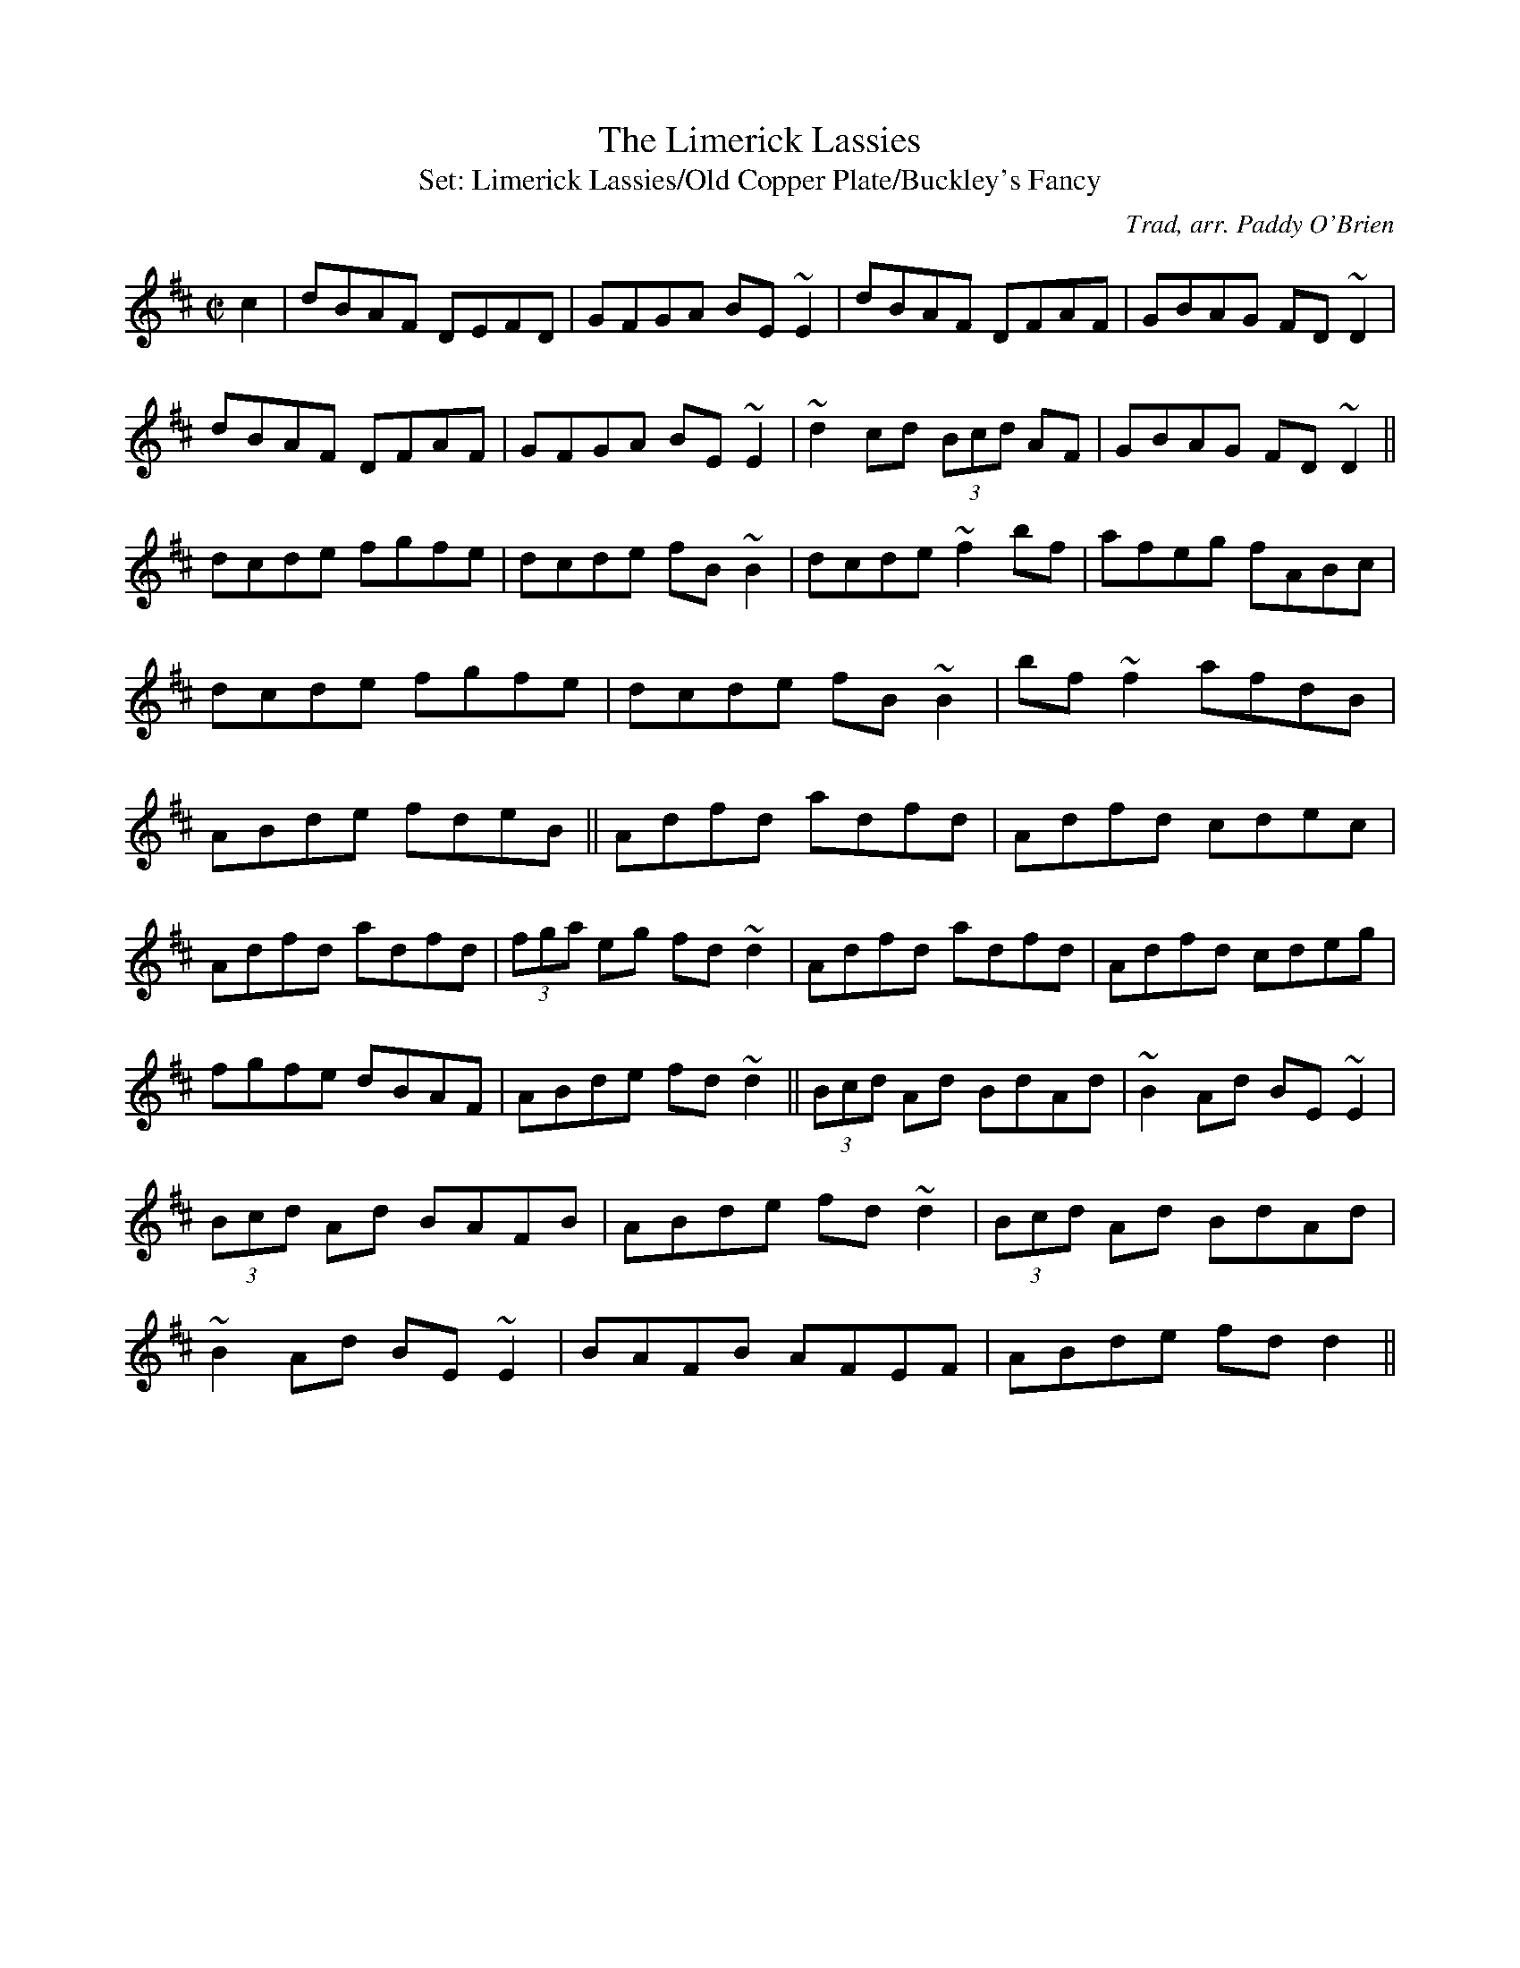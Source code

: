 %fonts

\font\largefont=cmr10 at 36pt
\font\medfont=cmr10 scaled \magstep4
\font\smallfont=cmr10 scaled \magstep2
\font\ordfont=cmr10 scaled \magstep1
%title page
\ {. }
\vskip 2.5in
\centerline{\largefont Paddy O'Brien's Sets }
\vskip 1in
\centerline{\medfont Tune Sets Arranged by Paddy O'Brien,}
\vskip 20pt
\centerline{\medfont Nenagh, Co. Tipperary}
\vskip 1in
\centerline{\smallfont Edited by Dave Gabol and John Walsh}
\vskip 10pt
%\centerline{\smallfont Transcriptions by John Walsh}
\footline={\hfil}
\eject
%table of contents
\global\count0=0
\headline{\hfil{Paddy O'Brien's Sets}\hfil}
\centerline{\smallfont Table of Contents}
\vskip 1in
\ordfont
\baselineskip=18pt
\line{The Limerick Lassies/The Old Copper Plate/Buckley's Fancy
\dotfill\  page 1}
\line{Crooked Road to Dublin/College Grove/Killaghbeg House
\dotfill \ page 2}
\line{Paddy's Resource/The Pipe on the Hob/Blooming Meadows
\dotfill \ page 3}
\line{Kilfinane/Paddy in London/Tongs by the Fire
\dotfill \ page 4}
\line{Hartigan's Fancy/Maloney's Wife/Have a Drink With Me
\dotfill \ page 5}
\line{Road to Youghal/Conlan's Well/The Holly Bush
\dotfill \ page 6}
\line{Boys of Ballysodare/Pat Tuohy's/Birmingham
\dotfill \ page 7}
\line{Christmas Eve/Bunker Hill/The Hunter's Purse
\dotfill \ page 8}
\line{Bush in Bloom/Congress/Ewe Reel
\dotfill \ page 9}
\line{Paddy Reynolds'/Jer Quigley's/Hunters House
\dotfill \ page 10}
\line{Follow Me Down/Milliner's Daughter/Sailor's Jacket
\dotfill \ page 11}
\line{Sheehan's/Down the Broom/Kiss Me Kate
\dotfill \ page 12}
\line{King of the Clans/My Love is in America/Flogging
\dotfill \ page 13}
\line{Reavy's/The Providence/Peeler's Jacket
\dotfill \ page 14}
\line{Magpie's Nest/Chattering Magpie/Kerry
\dotfill \ page 15}
\line{The Hill on the Road/Contentment is Wealth/Tell Her I Am
\dotfill \ page 16}
\line{First Night in America/Apples in Winter/The Rakes of Clonmel
\dotfill \ page 17}
\line{The Bowlegged Tailor/O'Mahony's/Father Fielding's Favorite
\dotfill \ page 18}
\baselineskip=12pt
\vfil\eject
\headline={\hfil{Paddy O'Brien's Sets}\hfil\the\count0}
\vsize=9.8in
\hsize=7in
\voffset=0.0in
% left margin
\hoffset=-0.25in
\raggedbottom
\musicsize=20\relax
\def\tune{\vbox}%

%now the abc's start
M:C|
X:1
T:Limerick Lassies, The
C:Trad, arr. Paddy O'Brien
T:Set: Limerick Lassies/Old Copper Plate/Buckley's Fancy
R:reel
E:9
I:speed 350
M:C|
K:D
c2|dBAF DEFD|GFGA BE~E2|dBAF DFAF|GBAG FD~D2|\
dBAF DFAF|GFGA BE~E2|~d2cd (3Bcd AF|GBAG FD~D2||\
dcde fgfe|dcde fB~B2|dcde ~f2 bf| afeg fABc|\
dcde fgfe|dcde fB~B2|bf~f2 afdB|ABde fdeB||\
Adfd adfd|Adfd cdec|Adfd adfd|(3fga eg fd~d2|\
Adfd adfd|Adfd cdeg|fgfe dBAF|ABde fd~d2||\
(3Bcd Ad BdAd|~B2Ad BE~E2|(3Bcd Ad BAFB|ABde fd~d2|\
(3Bcd Ad BdAd|~B2Ad BE~E2|BAFB AFEF|ABde fd d2||


X:2
T:Old Copper Plate, The
C:Trad, arr. Paddy O'Brien
R:reel
E:9
I:speed 350
M:C|
K:ADor
B2|:~A2EA cA~A2|aged cAFA|~G2 DG BGBd|gedc BG~G2|\
~A2 EA cA~A2|aged cAG2|ABcd efge|1 aged cAGB:|2aged cA A2||\
agea ~a2bg|aged cAA2|agef ~g2 ab|gedc BG~G2|\
agea ~a2bg|aged cAGB|ABcd efge|aged cA A2:|


X:3
T:Buckley's Fancy
C:Trad, arr. Paddy O'Brien
R:reel
E:9
I:speed 350
M:C|
K:G
F2|~G2 BG dGBG|ABcd egdB|~G2 BG dGBG|ABAG FDEF|\
~G2BG dGBG|ABcd efga|bgaf gedB|GBAF G2:|\
Bd|gfga gede|gabg ageg|agab agef|gabg ~e2 de|\
gfga gede|gabg agef|~g2fa gedB|GBAF G2:|

\vfill\eject

X:4
T:Crooked Road to Dublin
C:Trad, arr. Paddy O'Brien
T:Set: Crooked Road to Dublin/College Grove/Killaghbeg House
R:reel
E:10
I:speed 350
M:C|
K:G
F2|~G2~G2 FGAF|~G2 FG AdcA|GBAG FGAg|fdcA ~d2 cA|\
~G2 ~G2 FGAF|~G2 FG AdcA|GBAG FGAg|fdcA ~d2cA||\
dg~g2 fgag|dg~g2 agfe|dg~g2 fgag|fdcA ~d2cA|\
dg ~g2fgaf|dg ~g2 ~a2ga|bgaf gbag|fdcA ~d2cA||

X:5
T:College Grove
C:Trad, arr. Paddy O'Brien
R:reel
E:9
I:speed 350
M:C|
K:DMix
~D2 FD ADFD|~E2cE dEcE|~D2FA dfed|cAGE EDCE|\
~D2 FD ADFD|~E2cE dEcE|~D2 FA dfed|cAGE ED D||\
e|fd~d2 fgaf|ec ~c2 efge|fdd^c dfed|cAGE FDD2|\
fd~d2 fgaf|ec ~c2 efge|dfeg fagb|afge fdd||\
e|fgag fd~d2|efgf ec~c2|fgag fded|cAGE ED~D2|\
fgag fd~d2|ef~g2 ed^ce|dfeg fagb|afge fdde||\
~f2 df ~f2df|~e2^ce ~e2 ce|~f2df fded|cAGE ED D2|\
~f2df dfdf|~e2^ce cece|dfeg fagb|afge fd d2||

X:6
T:Killaghbeg House
T:Ah, Surely
C:Trad, arr. Paddy O'Brien
R:reel
E:9
I:speed 350
M:C|
K:G
B|AFAc BG~G2|BGBd gedB|AFAc BGBd|egdc BG~G2|\
AFAc BG~G2|BGBd gfga|bgag egfa|gedc BGG:|\
a|bg~g2 agef|gfge dega|bg~g2 aged|eaag ea~a2|\
bg ~g2 agef|gfge dega|bgag egfa|gedc BG G2:|

\vfill\eject

X:7
T:Paddy's Resource
C:Trad, arr. Paddy O'Brien
T:Set: Paddy's Resource/Pipe on the Hob/Blooming Meadows
R:jig
E:11
I:speed 350
M:6/8
K:G
d|GFG DB,D|GBd ~e2d|gdB BAB|cBc ~E2F|\
GFG DB,D|GBd ~e2d|gdB BAB|cEF G2:|\
D|GBd GBd|GBd cBA|GBd efg|fd^c def|\
gfg fdf|ece ~d2B|cBc Adc|BGF G2:|

X:8
T:Pipe on the Hob, The
C:Trad, arr. Paddy O'Brien
R:jig
E:10
I:speed 350
M:6/8
K:DMix
B1/2c1/2|d^cd ~A2G|~F2D DFD|EDE cGE|~E2D DFA|\
dcB ~c2A|BAG ~A2G|EDD cGE |~E2D D2 :|\
d1/2e1/2|~f2d d^cd|~f2d d^cd|edB ~c2d|e^de age|1 ~f2d d^cd|\
~f2d d^cd|e^de age|~e2d d2:|2 fef gfg |\
afa ~g2e|fed eag|~e2d d2||

X:9
T:Blooming Meadows
C:Trad, arr. Paddy O'Brien
R:jig
E:10
I:speed 350
M:6/8
K:G
G1/2E1/2|~D2G ~G2A|~B2d cAG|~F2D DED|~F2G AGF|\
DB,D ~G2A|BAG ABc|ded cAF|GAG G2:|\
B1/2d1/2|~g2d def|~g2a bag|~f2d d^cd|~f2g afd|1 ~g2d def|\
~g2a bag|fed cAF|GAG G2:|2 ~g2e fed|edB cde|fed cAF|G3 G2||\
A|~B2G~c2A|~B2d cAG|~F2D DED|~F2G AFD|\
~B2G ~c2A|BAG ABc|ded cAF|G3 G2:|


\vfill\eject

X:10
T:Kilfinane
T:Set:Kilfinane/Paddy In London/Tongs By the Fire
C:Trad, arr. Paddy O'Brien
R:jig
E:10
I:speed 300
M:6/8
K:G
A1/2G1/2|FDE ~F2d|cAA BAG|FDE FdB|cAF GAG|\
FDE ~F2d|cAB cde|fef ded|cAF G2:|\
e|fdd fed|cAB cde|fdd fed|cAF ~G2g|\
fdd fed|cAB cde|faf ded|cAF G2:|\
A1/2B1/2|cAA fed|cAG ~A2B|cAA fed|cAF GAB|\
cAA fed|cAB cde|(4fgaf ded|cAF G2:|

X:11
T:Paddy in London
C:Trad, arr. Paddy O'Brien
R:jig
E:10
I:speed 300
M:6/8
K:D
A1/2G1/2|FDF ABc|ded def|AGF ~G2A|BGE EAG|\
FDF ABc|ded def|AGF BAG|FDD D2:|\
e|fdf afd|gfe dBG|AGF ~G2A|1 BGE ~E2g|\
fdf afd|gfe dBG|AGF BAG|FDD D2:|2 BGE EAG|\
FDF ABc|ded def|AGF BAG|FDD D2||\
c1/2d1/2|ecA Agf|edc ~d2B|AGF ~G2A|BGE Efg|agf gfe|\
ded def|AGF BAG|FDD D2:||


X:12
T:Tongs By the Fire
C:Trad, arr. Paddy O'Brien
R:jig
E:12
I:speed 300
M:6/8
K:G
E1/2F1/2|GBd cAF|dge dBG|cec BdB|ABG FED|\
GBd cAF|Gge dBG|cec Bag|fef g2:|\
f|gdB gdB|gfa gdB|fd^c def|gbg faf|\
(4efge def|gdB AGA |BGF G2:|


\vfill\eject

X:13
T:Hartigan's Fancy
C:Trad, arr. Paddy O'Brien
Z:Set Hartigan's Fancy/Maloney's Wife/Have a Drink With Me
R:jig
E:10
I:speed 300
M:6/8
K:G
A|BAB GBd|cBc ABc|BdB GBd|cAG FGA|\
BAB GBd |cBc ABc|ded cAF|AGF G2:|\
d1/2e1/2|~f2f fed|cAG FGA|gag gfg|afd ~d2e|\
(4fgag fed|cAG FGA|BdB cAF|AGF G2:|\
B1/2d1/2|gdB gdB |ecA ecA|(4BcdB GBd|cAG FGA|\
gdB gdB|ecA ecA|(4BcdB GBd|cAF G2:|

X:14
T:Maloney's Wife
C:Trad, arr. Paddy O'Brien
R:jig
E:10
I:speed 300
M:6/8
K:D
A1/2G1/2|~F2A AFA|AdB AFD|GBG FGA|BGE EAG|\
~F2A AFA|AFA ~d2A|Bcd edB|AFD D2:|\
c1/2d1/2|eAA Bcd|ecA ~A2F|GBG FGA|BGE Ecd|1 eAA Bcd|\
ecA ~d2A|Bcd edB|AFD D2:|2 eAA fAA|\
ecA ~d2A|Bcd edB|AFD D2||\
e1/2f1/2|gfg faf|gfe def|gbg fga|bge ~e2f|\
gbg faf|gfe ~d2A|Bcd edB|AFD D2:|


X:15
T:Have a Drink With Me
C:Trad, arr. Paddy O'Brien
R:jig
E:8
I:speed 300
M:6/8
K:G
GA|BAG ~E2D|EGD E2D|BAG ~E2D|EAA ABc|\
BAG ~E2D|EGD ~E2D|DEG AGA|BGF G2:|\
D|GBd ~e2d|egd BAB|GBd ~e2d|eaa aga|\
bgg age|gfe dBA|BAG ~E2D|EGF G2:|


\vfill\eject

X:16
T:Road to Youghal
C:Trad, arr. Paddy O'Brien
T:Set: Road to Youghal/Conlan's Well/Holly Bush
R:reel
E:9
I:speed 350
M:C|
K:G
B|~d2 Bd ABGE|DGBG AE ~E2|GEDE GABd|gbaf gedB|\
GB ~B2 eBdB|AcBG AGEG|gfgd (3efg dB|DEGA BGG:|\
d|gfge ~d2BG|ABcd eAAB|dg~g2 dcBG|FGAc BcBA|\
GB~B2 GBdB|cBcd eAAf|gfgd (3efg dB|DEGA BGG:|

X:17
T:Conlan's Well
C:Trad, arr. Paddy O'Brien
R:reel
E:9
I:speed 350
M:C|
K:D
E|FEDF Adfd|eB~B2 dBAF|DEFA BFAF|~E2 DF EFGE|\
FEDF Adfd|eB~B2 dBAB|defa bfaf|~e2 ce fdd:|\
e|:faaf defa|~a2fd efdB|BAFB ABdf|1 eB~B2 efge|\
faaf defa|bgaf ~g2fe|dcdB ABdf|~e2 de fdd2:|2\
eB~B2 edBA|FEDF Adfd|eB~B2 dBAB|defa bfaf|~e2 de fdd||

X:18
T:Holly Bush, The
C:Trad, arr. Paddy O'Brien
R:reel
E:9
I:speed 350
M:C|
K:ADor
Bd|eAAG EAcA|BG ~G2 BABd|efed BAGA|Bdef ~g2ag|\
eAAG EAcA|BG~G2 BABd|eg~g2 aged|egdB A2:|\
Bd|eaag ~a2ge|dg~g2 aged|efed BAGA|Bdef ~g2fg|\
eaag ~a2 ge|dg~g2 agbg|agef gedB|egdB A2:|


\vfill\eject

X:19
T:Boys of Ballysodare
C:Trad, arr. Paddy O'Brien
T:Set: Boys of Balliysodare/Pat Tuohy's/Birmingham
R:reel
E:9
I:speed 350
M:C|
K:DMix
c2|dG~G2 dGeG|dGGA BAAB|dG~G2 dedB|AcBA GE~D2|\
dG~G2 dGeG|dG~G2 BA~A2|Bd~d2 eBdB|AcBA GED||\
f|gfga bgaf|gfga bgef|~g2dg bgaf|gfed Bdef|\
gfga bgaf|gfga bgeg|bgaf gedB|AcBA GE D2||\
Bd~d2 Bdgd |Bdgd BAAc|Bd~d2 eBdB|AcBA GE~D2|\
Bd~d2 Bdgd|Bdgd BABd|eB~B2 eBdB|AcBA GED2||

X:20
T:Pat Tuohy's
C:Trad, arr. Paddy O'Brien
R:reel
E:9
I:speed 350
M:C|
K:EDor
A2|BE~E2 BAFE|~D2FD ADFA|BE~E2 BAFA|Bdeg fded|\
BE~E2 BAFE|~D2FD ADFA|BE~E2 BAFA|Bdeg fe e||\
d|~e2 ge Bege|defg agfg|~e2 ge Bege|defa geed|\
~e2 ge Bege|defg ~a2 ga|bgaf gfed|Bdeg fe e2||

X:21
T:Birmingham
C:Trad, arr. Paddy O'Brien
R:reel
E:9
I:speed 350
M:C|
K:G
f2|~g2gf gdBd|gdBd eaaf|~g2fa gdBd|ecAc BGBd|\
~g2 gf gdBd|gdBd eaaf|~g2 fa gdBd|ecAc BG G2||\
F2|GdBd ~G2GD|GdBd eA~A2|GdBd gfge|fdcA AGFD|\
BdBd ~G2 GD|GdBd eA~A2|~G2 Bd gfge|fdcA AGFD||\
~G2 dG BGdG|~G2dG FDFA|~G2dG Bdeg|fdcA AGFD|\
~G2 dG BGdG|~G2dG FDFA|~G2 dG Bdeg|fdcA BG G2||


X:22
T:Christmas Eve
C:Tommy Coen
S:arr. Paddy O'Brien
T:Set: Christmas Eve/Bunker Hill/Hunter's Purse
R:reel
E:9
I:speed 350
M:C|
K:G
GE|~D2 DE GFGA|~B2dB ABGB|ABGE DB,DE|~G2BG ABGE|\
FB,DE GFGA|~B2 dB ABGA|BA~A2 GEBG|ABGE ~G2:|\
GA|BABd edeg|abae ~g2 eg|abag gfge|dedB ~A2 GA|
BABd edeg|abge ~g2eg|aege ~d2BG|ABGE G2:|\
dc|BG~G2 DGBd|eg~g2 egdc|BG ~G2 dGBG|EA~A2 DAFA|\
BGGF ~G2Bd|eg~g2 egdg|bgag egdB|ABGE G2:|

X:23
T:Bunker Hill
C:Trad, arr. Paddy O'Brien
R:reel
E:9
I:speed 350
M:C|
K:DMix
cA|GE~E2 ~D2DG|EGAB ~c2Bc|ABAG EF~G2|ABcA ~d2cA|\
GE~E2 ~D2 DG|EGAB ~c2Bc|ABAG EF~G2|ABcA d2||\
cA|Gc ~c2 ec~c2|GccB cBAG|Ad~d2 fd~d2|AddB cBAG|
(3EFG AB cAdB|cAdB ~c2Bc|dBcA BG~G2|ABcAd2||\
eg|fd~d2 fdad|fadf ~a2 gf|ge~e2 gebe|gbeg ~b2 ag|\
fd~d2 fdad|dcAB ~c2 Bc|dBcA BG~G2|ABcA d2||

X:24
T:Hunter's Purse, The
C:Trad, arr. Paddy O'Brien
R:reel
E:9
I:speed 350
M:C|
K:G
Bd| eAAB AGEF|~G2AF GE~D2|cBcd efed|cdef gedB|\
~A2GB AGEF|GBAF GE~D2|cBcd efed|cABGA2:|\
Bd|eaab agef|geaf gedB|cBcd (3efg ed|cdef g2ed|\
eaab aged|~g2 af gedB|cBcd efed|cABG A2:|

X:25
T:Bush in Bloom
C:Trad, arr. Paddy O'Brien
T:Set: Bush in Bloom/Congress/Ewe Reel
R:reel
E:9
I:speed 350
M:C|
K:G
ge|~d2 BG AGEF|~G2 Bd efge|~d2BG AGED |Eaag fde^c|\
~d2 BG AGEF|~G2 Bd efge|dG~G2 AGEF|GBAF G2:|\
Bd|~g2 dg bgdg|~g2bg agef|~g2 dg Bgdg|egfa ~g2ga|\
bg~g2 agef|gfge dega| bgaf gfed|egfa g2:|

X:26
T:Congress
C:Trad, arr. Paddy O'Brien
R:reel
E:9
I:speed 350
M:C|
K:G
Bd|eAAG ~A2Bd|eaaf gedg|eAcA eAcA|BG~G2 BABd|\
eAAG ~A2Bd|eaaf gedB|cBcd (3efg ed|cABG A2:|\
Bd|eaag ~a2 ag|eaag eg~d2|(3efg dg egdg|eaaf ge~d2|\
eaag ~a2 ag|eaag (3efg dB|cBcd (3efg ed|cABG A2:|


X:27
T:Ewe Reel
C:Trad, arr. Paddy O'Brien
R:reel
E:9
I:speed 350
M:C|
K:DMix
F|DG~G2 DGGE|~=F2 AF cFAF|DGGF ~G2 eg|fdcA BGAF|\
DG~G2 DGGE|~=F2 AF cFAF|DGGF ~G2eg|fdcA BGG:|\
f|~g2 bg dgbg|~f2 af dfaf|~g2bg dgbg|agfa ~g2 ga|\
bgaf gfde|fdcA BGAF|Gggf gbag|fdcA BGG2:|


\vfill\eject

X:28
T:Paddy Reynolds'
C:Trad, arr. Paddy O'Brien
Z:Set Paddy Reynold's/Jer Quigley's/Hunters' House
R:reel
E:9
I:speed 350
M:C|
K:G
F2|DGGF GABd|~g2 dg egdB|~A2 ^GB AcBA|GBAF GFEF|\
DG~G2 DGBd|~g2dg egdB|GABd gedc|BcAF G2:|\
Bc|dggf gGBd|gbaf gfed|eaag abag|eaag edBc|\
dggf gGBd| gbaf gedB|GABd gedc|BcAF G2:|

X:29
T:Jer Quigley's
C:Trad, arr. Paddy O'Brien
R:reel
E:9
I:speed 350
M:C|
K:EDor
A2|Be~e2 Beed|Beed ~B2AG|EAdA EAdA|FA~A2 BAFA|\
Be~e2 Beed|Beed ~B2 AF|~G2 FA GBdB|AGFG E2:|\
FA|Beef edBA|(3Bcd ef gefe|~d2ce dcBA|(3Bcd ef gefd|\
Beef edBA|(3Bcd ef gedB|~G2FA GBdB|AGFG E2:|

X:30
T:Hunters House
C:Ed Reavy
S:arr. Paddy O'Brien
R:reel
E:9
I:speed 350
M:C|
K:G
G/2A/2|Bd~d2 cAFA|~G2BG DGBG|Bd~d2 cAFA|GBAG FDCE|\
DGBG cAFA|(3BAG AF GABc|defg agfd|cAFA G2:|\
G/2A/2|~B2 gB aBgB|~B2gf edcB|~A2ad bdad|dfaf gfed|1\
~B2gB aBgB|~B2 gf edcB|~c2 Ag fdBd|cAFA BG G2:|2 Bdgb afgd|\
Bdgf edcB|~c2 Ag fg (3agf|gdBd cAFA||

\vfill\eject

X:31
T:Follow Me Down
C:Trad, arr. Paddy O'Brien
T:Set: Follow Me Down/Milliner's Daughter/Sailor's Jacket
R:reel
E:9
I:speed 350
E:9
M:C|
K:ADor
G|ABAG EF~G2|AGAB ~c2ed|cABG EFGA|aged cAdc|\
ABAG EF~G2|AGAB ~c2ed|cABG EFGA|aged cAA:|\
d|ec~c2 ecgc|BG~G2 Bcd=f|ec~c2 eaaf|gedB cA~A2|\
agea gedB|cBcA EF~G2|AGAB cdef|1 gedB cA A:|2 ~g2fa gedc||

X:32
T:Milliner's Daughter
C:Trad, arr. Paddy O'Brien
R:reel
E:9
I:speed 350
M:C|
K:G
F|~G2BG DGBG|~A2eg fdcA|~G2BG DGBd|cAFG AGGF|\
~G2BG DGBG|~A2eg fdcA|GB~B2 FGAB | cAFG AG G:|\
B|:dg~g2 dg~g2|df ~f2 df ~f2|dg~g2 agfe|~d2eg fdcA|\
dg~g2 bgaf|d^cde fefg|afge fde^c|~d2eg fdcA:|

X:33
T:Sailor's Jacket
C:Trad, arr. Paddy O'Brien
R:reel
E:9
I:speed 350
M:C|
K:DMix
dfec ~A2AB|cdef gfge|dfec~A2AB|cBcG ED D2:|\
c|~d2fd adfd|~c2 ec gcec|~d2 fd adfd|eaag edd^c|\
defg afge|cdef ~g2fg|afge ~f2ed|eaag ed d2||

Sailors Jacket: O'Brien writes this in 2 sharps, with all C naturals.
(\mulooseness FMD = 0 MD = 0 SJ = 0)

\vfill\eject

X:34
T:Sheehan's
C:Trad, arr. Paddy O'Brien
T:Set: Sheehan's/Down the Broom/Kiss Me Kate
R:reel
E:9
I:speed 350
M:C|
K:G
F|:~G2 BG DGBG |ABcA BG~G2|AGAB cBcA|EAAG FDEF |\
~G2 BG DGBd|~c2 AB cdef|gedB ~c2 Bc|dBcA BG~G2:|\
f2|~g2bg dgbg|gbag fdde|~f2af dfaf|gbag fdef|\
~g2 bg dgbg|gbag  fdef|gedB ~c2Bc|dBcA BG G2:|

X:35
T:Down the Broom
C:Trad, arr. Paddy O'Brien
R:reel
E:9
I:speed 350
M:C|
K:ADor
EAAG~A2 Bd|eg~g2 egdc|BGGF GAGE|~D2B,D GABG|\
EAAG ~A2 Bd|eg~g2 egdg|eg~g2 dgba|gedB BAA2:|\
~a2ea agea|agbg agef|~g2dg Bgdg|gfga gede|\
~a2 ea agea|agbg ageg|dg~g2 dgba|gedB BA A2:|

X:36
T:Kiss Me Kate
C:Trad, arr. Paddy O'Brien
R:reel
E:9
I:speed 350
M:C|
K:G
F|~G2 Bd gdBG|DEGB AE~E2|GABd gdBd|ecBc AGEF|\
~G2Bd gdBG|DEGB AE E2|GABd gdBd|ecAc BG G||\
g|fgag fd~d2|gfga bgeg|fgag fd~d2|fdef ~g2(3def|\
gbaf ~g2 bg|fgag fd~d2|fded fd~d2|fdef gedB||

\vfill\eject

X:37
T:King of the Clans
C:Trad, arr. Paddy O'Brien
T:Set: King of the Clan's/My Love is in America/Flogging
R:reel
E:9
I:speed 350
M:C|
K:G
c|:~d2GA Bdge|dedB AGEG|DGBG dGBG|cege dcBc|\
dGBd gdBd|gabg agef|gf (3gfe dBge|dBAc BG G2:|\
f|:~g2bg (3efg de|gdBG AGEG|DGBG dGBd|cege dcBd|\
~g2bg edge|dBGB AGEG|DGBd gece|dBAc BG G2:|

X:38
T:My Love is in America
C:Trad, arr. Paddy O'Brien
R:reel
E:9
I:speed 350
M:C|
K:DMix
E|FEFG AB ~c2|Addc AddG|FEFG ABcA|GBAG FDDE|\
FEFG AB~c2|Add^c defg|afge fdcA|GBAG FDD:|\
e|:fd(3efg fdec|Addc Adde|fdeg fdcA|GBAG FD~D2|\
fdeg fdec|Add^c defg|afge fdcA|GBAG FD D2:|

X:39
T:Flogging
C:Trad, arr. Paddy O'Brien
R:reel
E:9
I:speed 350
E:9
M:C|
K:G
BG~G2 BGdG|BG~G2 Bdgd|BG~G2 BdcB|AGFG ABcA|\
BG~G2 BGdG|BG~G2 Bdgd|BG~G2 BdcB|AGFG ABcA||\
gfgd BGBd|~g2eg fgaf|gfgd BdcB|AGFG ABcA|\
gfgd BGBd|~g2 eg fgag|bgaf gedB|AGFG ABcA||\
Bdgd Bdgd|Bdgd BG G2|Ac=fc Acfc|Ac=fc AF~F2|\
Bdgd Bdgd|^cdef gfga|bgaf gedB|AGFG ABcA||

\vfill\eject

X:40
T:Reavy's
C:Ed Reavy (?)
T:Set: Reavy's/Providence/Peeler's Jacket
S:arr. Paddy O'Brien
E:9
I:speed 300
M:C|
K:G
(3DEF|~G2BG dGBG|cBcd efge|~d2 BG dGBG|(3FED AD BDAF|\
~G2BG dGBG|cBcd efge|dgfg ecAF|GBAF G2:|\
Bd|~g2 fg edce|dfab afdg|bagf adBG|(3FED AD BDAD|\
~G2BG dGBG|cBcd efge|dgfg ecAF|GBAF G2:|

X:41
T:Providence, The
C:Trad. arr. Paddy O'Brien
R:reel
E:9
I:speed 300
M:C|
K:D
EDEF DEFA|~d2 fd gdfd|ed(3Bcd AdBA|~B2AF GFED|\
EDEF DEFA|~d2 fd gdfd|ed (3Bcd AdBA|~B2AG FD D2:|\
e|fd~d2 fdad|fd~d2 ecAg|fd~d2 fdad|ceag fdde|\
fgaf gfec|dBAF GFGB|~A2 GB ABde|(3fga eg fdd:|

X:42
T:Peeler's Jacket
C:Trad, arr. Paddy O'Brien
R:reel
E:9
I:speed 350
M:C|
K:G
F|:~G2 BG DGBG|FGAB ~c2Bc|dggf ~d2eg|fdcA BGAF|\
~G2 BG DGBG|FGAB ~c2Bc|dggf ~d2eg|fdcA BG G2:|\
gagf ~d2 ef|gfga bgaf|gagf ~d2 eg|fdcA BGG2|\
gagf ~d2 ef|gfga bgaf|gbag fdeg|1 fdcA BGG2:|2 fdcA BcAF:|


\vfill\eject

X:43
T:Magpie's Nest
C:Trad, arr. Paddy O'Brien
T:Set: Magpie's Nest/Chattering Magpie/Kerry
R:reel
E:9
I:speed 350
M:C|
K:D
B2|:AddA BAFA|BdAF GFED|FAAB AFEF|ABde fddB|\
~A2 dA BAFA|BdAF GFED|FAAB AFEF|ABde fdd2:|\
e2|:faaf ~e2 de|fdec dcBA|fa~a2 bafd|ABde fdde|\
faaf ~e2de|fdec dcBA|~F2 AF ~G2BG|ABde fd d2:|

X:44
T:Chattering Magpie
C:Trad, arr. Paddy O'Brien
R:reel
E:9
I:speed 350
M:C|
K:G
BGAF DGGA|~B2 ge fdcA|BGAF DGGE|FGAB ~c2dc|\
BGAF DGGA|~B2 ge fdcA|BGAF DGGE|FGAB ~c2Bc||\
dggf ~g2bg|dg~g2fgaf|dggf ~g2 ga|bgag fdcA|\
dggf ~g2 bg|dg~g2 fgaf|dggf ~g2 ga|bgag fdcA||

X:45
T:Kerry
T:Green Fields of Rossbeigh, The
C:Trad, arr. Paddy O'Brien
R:reel
E:9
I:speed 350
M:C|
K:EDor
FA|BE~E2 BAFB|ABde fded|BE~E2 BAFA|BFAF ~E2FA|\
BABd BAFB|ABde fded|BE~E2 BAFA|BFAF E2:|\
FA|Bdef ~g2 fe|dB~B2 dBAd|Bdef gefe|dBAF ~E2 ef|\
gfga gfeg|~f2 eg fedB|ABde fdec|dBAF E2:|

\vfill\eject

X:46
T:Hill on The Road, The
T:High Part of the Road, The
C:Trad, arr. Paddy O'Brien
T:Set: Hill on the Road/Contentment is Wealth/Tell Her I Am
R:jig
E:12
I:speed 350
M:6/8
K:G
A|BAB cBc|ded cAG|~F2D DED|DGG FGA|\
BAB cBc|dcA ~d2e|fed cAF|AGF G2:|\
B/2d/2|gfg def|~g2 a bag|~f2d dfg|afd cAG|\
gfg def|~g2a bag|fed cAF|AGF G2:|

X:47
T:Contentment is Wealth
C:Trad, arr. Paddy O'Brien
R:jig
E:11
I:speed 350
M:6/8
K:D
G/2A/2|GFG Eed|BAB EAG|(4FGAF DdB|AFD Def|\
gfe edB|BAB dcd|(4BcdB DFA|GEE E2:|\
e/2f/2|gbe gbe|gfg bag|fdd add|fdf afd|\
gfe edB|BAB dcd|(4BcdB DFA|GEE E2:|

X:48
T:Tell Her I Am
C:Trad, arr. Paddy O'Brien
R:jig
E:9
I:speed 350
M:6/8
K:DMix
B/2d/2|edB GFG|DED GFG|DED ~c2A|BGE EBd|\
edB GFG|DED GFG|AGF GBA|GFE D2:|\
d|BAB dBG|BAB dBG|ABA ABA|AGF E2d|\
BAB deg|age ~d2B|BAF GBA|GFE D2:|\
d|:efg efg|dBG AGE|~A2 a aga|bag ~e2 d|1\
efg efg|dBG AGE|agf gba|gfe d^cd:|2\
def gba|gfe ~d2B|BAF GBA|GFE D2||

\vfill\eject

X:49
T:First Night in America
C:Trad, arr. Paddy O'Brien
T:Set: First Night in America/Apples in Winter/Rakes of Clonmel
R:jig
E:11
I:speed 350
M:6/8
K:G
D|GFG AFD|GFG Bcd|(4efge dBG|ABG AFD|\
GFG AFD|GFG Bcd|(4efge dBG|AGF G2:|\
B/2d/2|gfg bge|d^cd e=cA|Bdg gfg|abg afd|\
gfg bge|d^cd e=cA|Bdg dBG|AGF G2:|


X:50
T:Apples in Winter
C:Trad, arr. Paddy O'Brien
R:jig
E:9
I:speed 350
M:6/8
K:D
G/2A/2|BEE dEE|BAG FGE|~D2D FDF|ABc ded|\
BEE BAB|def ~g2 e|fdB AGF|GEE E2:|\
d|efe edB|ege fdB|dec dAF|DFA def|1\
efe edB|def ~g2a|bgb afa|gee e2:|2\
edB def|gba ~g2e|fdB AGF|GEE E2||

X:51
T:Rakes of Clonmel, The
C:Trad, arr. Paddy O'Brien
R:jig
E:10
I:speed 350
M:6/8
K:ADor
A/2B/2|cBA GED|EAA ~A2B|cBc Adc|BGF GBd|\
gfg (4efge|dBG Bcd|ecA GED|EAA ~A2:|\
a|aea aed|cAA Aef|gfg (4efge|dBG GAB|\
cBc d^cd|edc Bcd|ecA GED|EAA A2:|\
B|~A2a aga|bge ~e2f|gfg bge|dBG GAB|\
cBc d^cd|edc Bcd|ecA GED|EAA ~A2:|

\vfill\eject


X:52
T:Bowlegged Tailor, The
C:Trad, arr. Paddy O'Brien
T:Set: The Bowlegged Tailor/O'Mahony's/Fr. Fielding's Favorite
R:jig
E:12
I:speed 350
M:6/8
K:G
D|GFG gfg|edc ~B2A|GFG BAG |EFG cBA|\
GFG gfg|afd cAF|DEG Adc|BGF G2:|\
B/2c/2|dBG dBG|ecA dBG|gba gdB|cAA ABc|\
dBg dBG|EFG AFD|GFG Adc|BGF G2:|

X:53
T:O'Mahony's
C:Trad, arr. Paddy O'Brien
R:jig
E:10
I:speed 350
M:6/8
K:DMix
A/2G/2|FEF DFA|dAF AFD|(4EFGE CEG|cGE CEG|\
FEF DFA|dAF AFD|GFG EFG|AFD D2:|\
e|~f2d d^cd|afd de=f|~e2c cBc|gec efg|1\
~f2d d^cd|afd def|gfg efg|afd d2:|2\
~a2 f gfe|fed cAF|GFG EFG|AFD D2||

X:54
T:Father Fielding's Favorite
C:Trad, arr. Paddy O'Brien
R:jig
E:12
I:speed 350
M:6/8
K:G
E/2D/2|~G2A BcA|BGF GBc|dBG FAG|FDD DEF|\
~G2A BcA|BAG fed|cAG FGA|BGF G2:|\
B/2d/2|gfg afd|cBc dBG|~g2b afd|cBc def|\
geg fdf|ece gfe|ded cBA|BGE G2:|

\vfill\eject
